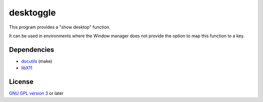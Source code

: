 ==========
desktoggle
==========
This program provides a "show desktop" function.


It can be used in environments where the Window manager does not provide the
option to map this function to a key.

Dependencies
------------
- docutils_ (make)
- libX11_

License
-------
`GNU GPL version 3`_ or later


.. _docutils: http://docutils.sourceforge.net/
.. _libX11: http://xorg.freedesktop.org/
.. _GNU GPL version 3: http://gnu.org/licenses/gpl.html
